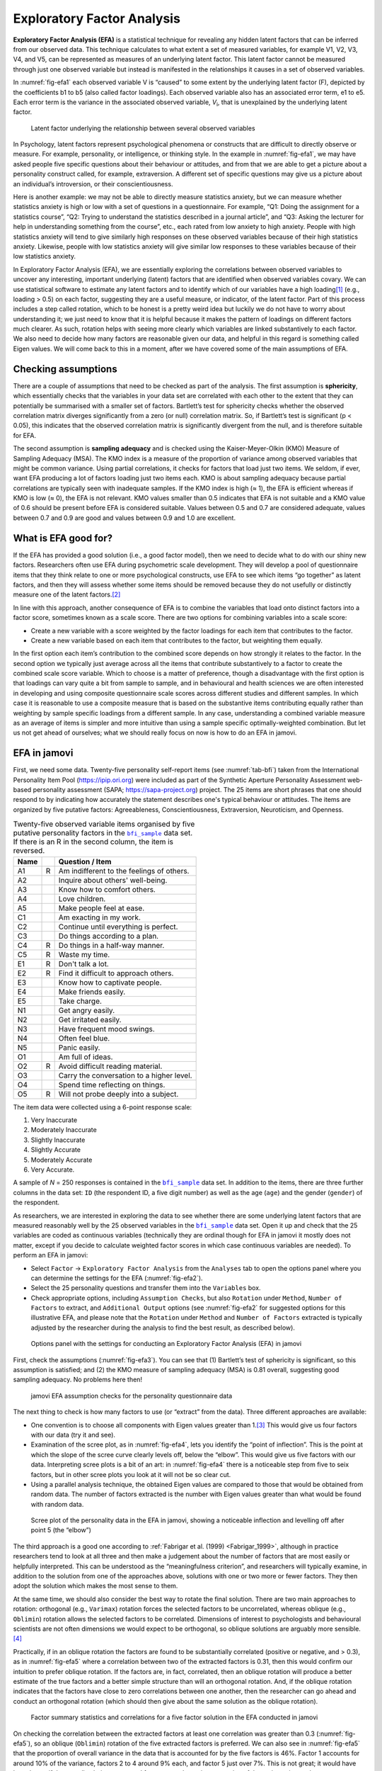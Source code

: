 .. sectionauthor:: `Danielle J. Navarro <https://djnavarro.net/>`_ and `David R. Foxcroft <https://www.davidfoxcroft.com/>`_

Exploratory Factor Analysis
---------------------------

**Exploratory Factor Analysis (EFA)** is a statistical technique for revealing
any hidden latent factors that can be inferred from our observed data. This
technique calculates to what extent a set of measured variables, for example
V1, V2, V3, V4, and V5, can be represented as measures of an underlying latent
factor. This latent factor cannot be measured through just one observed
variable but instead is manifested in the relationships it causes in a set of
observed variables.

In :numref:`fig-efa1` each observed variable V is “caused” to some extent by
the underlying latent factor (F), depicted by the coefficients b1 to b5 (also
called factor loadings). Each observed variable also has an associated error
term, e1 to e5. Each error term is the variance in the associated observed
variable, *V*\ :sub:`i`, that is unexplained by the underlying latent factor.

.. ----------------------------------------------------------------------------

.. figure:: ../_images/lsj_efa1.*
   :alt: Latent factor underlying the relationship between observed variables
   :name: fig-efa1

   Latent factor underlying the relationship between several observed variables
      
.. ----------------------------------------------------------------------------

In Psychology, latent factors represent psychological phenomena or constructs
that are difficult to directly observe or measure. For example, personality, or
intelligence, or thinking style. In the example in :numref:`fig-efa1`, we may
have asked people five specific questions about their behaviour or attitudes,
and from that we are able to get a picture about a personality construct
called, for example, extraversion. A different set of specific questions may
give us a picture about an individual’s introversion, or their
conscientiousness.

Here is another example: we may not be able to directly measure statistics
anxiety, but we can measure whether statistics anxiety is high or low with a
set of questions in a questionnaire. For example, “Q1: Doing the assignment for
a statistics course”, “Q2: Trying to understand the statistics described in a
journal article”, and “Q3: Asking the lecturer for help in understanding
something from the course”, etc., each rated from low anxiety to high anxiety.
People with high statistics anxiety will tend to give similarly high responses
on these observed variables because of their high statistics anxiety. Likewise,
people with low statistics anxiety will give similar low responses to these
variables because of their low statistics anxiety.

In Exploratory Factor Analysis (EFA), we are essentially exploring the
correlations between observed variables to uncover any interesting, important
underlying (latent) factors that are identified when observed variables covary.
We can use statistical software to estimate any latent factors and to identify
which of our variables have a high loading\ [#]_ (e.g., loading > 0.5) on each
factor, suggesting they are a useful measure, or indicator, of the latent
factor. Part of this process includes a step called rotation, which to be
honest is a pretty weird idea but luckily we do not have to worry about
understanding it; we just need to know that it is helpful because it makes the
pattern of loadings on different factors much clearer. As such, rotation helps
with seeing more clearly which variables are linked substantively to each
factor. We also need to decide how many factors are reasonable given our data,
and helpful in this regard is something called Eigen values. We will come back
to this in a moment, after we have covered some of the main assumptions of EFA.

Checking assumptions
~~~~~~~~~~~~~~~~~~~~

There are a couple of assumptions that need to be checked as part of the
analysis. The first assumption is **sphericity**, which essentially checks that
the variables in your data set are correlated with each other to the extent
that they can potentially be summarised with a smaller set of factors.
Bartlett’s test for sphericity checks whether the observed correlation matrix
diverges significantly from a zero (or null) correlation matrix. So, if
Bartlett’s test is significant (p < 0.05), this indicates that the observed
correlation matrix is significantly divergent from the null, and is therefore
suitable for EFA.

The second assumption is **sampling adequacy** and is checked using the
Kaiser-Meyer-Olkin (KMO) Measure of Sampling Adequacy (MSA). The KMO index is a
measure of the proportion of variance among observed variables that might be
common variance. Using partial correlations, it checks for factors that load
just two items. We seldom, if ever, want EFA producing a lot of factors loading
just two items each. KMO is about sampling adequacy because partial
correlations are typically seen with inadequate samples. If the KMO index is
high (≈ 1), the EFA is efficient whereas if KMO is low (≈ 0), the EFA is not
relevant. KMO values smaller than 0.5 indicates that EFA is not suitable and a
KMO value of 0.6 should be present before EFA is considered suitable. Values
between 0.5 and 0.7 are considered adequate, values between 0.7 and 0.9 are
good and values between 0.9 and 1.0 are excellent.

What is EFA good for?
~~~~~~~~~~~~~~~~~~~~~

If the EFA has provided a good solution (i.e., a good factor model), then we
need to decide what to do with our shiny new factors. Researchers often use EFA
during psychometric scale development. They will develop a pool of
questionnaire items that they think relate to one or more psychological
constructs, use EFA to see which items “go together” as latent factors, and
then they will assess whether some items should be removed because they do not
usefully or distinctly measure one of the latent factors.\ [#]_

In line with this approach, another consequence of EFA is to combine the
variables that load onto distinct factors into a factor score, sometimes known
as a scale score. There are two options for combining variables into a scale
score:

-  Create a new variable with a score weighted by the factor loadings for each
   item that contributes to the factor.

-  Create a new variable based on each item that contributes to the factor, but
   weighting them equally.

In the first option each item’s contribution to the combined score depends on
how strongly it relates to the factor. In the second option we typically just
average across all the items that contribute substantively to a factor to
create the combined scale score variable. Which to choose is a matter of
preference, though a disadvantage with the first option is that loadings can
vary quite a bit from sample to sample, and in behavioural and health sciences
we are often interested in developing and using composite questionnaire scale
scores across different studies and different samples. In which case it is
reasonable to use a composite measure that is based on the substantive items
contributing equally rather than weighting by sample specific loadings from a
different sample. In any case, understanding a combined variable measure as an
average of items is simpler and more intuitive than using a sample specific
optimally-weighted combination. But let us not get ahead of ourselves; what we
should really focus on now is how to do an EFA in jamovi.

.. _EFA_in_jamovi:

EFA in jamovi
~~~~~~~~~~~~~

First, we need some data. Twenty-five personality self-report items (see
:numref:`tab-bfi`) taken from the International Personality Item Pool
(`https://ipip.ori.org <https://ipip.ori.org>`_) were included as part of the
Synthetic Aperture Personality Assessment web-based personality assessment
(SAPA; `https://sapa-project.org <https://sapa-project.org>`_) project. The 25
items are short phrases that one should respond to by indicating how accurately
the statement describes one's typical behaviour or attitudes. The items are
organized by five putative factors: Agreeableness, Conscientiousness,
Extraversion, Neuroticism, and Openness.

.. table:: Twenty-five observed variable items organised by five putative
   personality factors in the |bfi_sample|_ data set. If there is an R in the
   second column, the item is reversed.
   :name: tab-bfi

   +------+---+-------------------------------------------+
   | Name |   | Question / Item                           |
   +======+===+===========================================+
   | A1   | R | Am indifferent to the feelings of others. |
   +------+---+-------------------------------------------+
   | A2   |   | Inquire about others' well-being.         |
   +------+---+-------------------------------------------+
   | A3   |   | Know how to comfort others.               |
   +------+---+-------------------------------------------+
   | A4   |   | Love children.                            |
   +------+---+-------------------------------------------+
   | A5   |   | Make people feel at ease.                 |
   +------+---+-------------------------------------------+
   | C1   |   | Am exacting in my work.                   |
   +------+---+-------------------------------------------+
   | C2   |   | Continue until everything is perfect.     |
   +------+---+-------------------------------------------+
   | C3   |   | Do things according to a plan.            |
   +------+---+-------------------------------------------+
   | C4   | R | Do things in a half-way manner.           |
   +------+---+-------------------------------------------+
   | C5   | R | Waste my time.                            |
   +------+---+-------------------------------------------+
   | E1   | R | Don't talk a lot.                         |
   +------+---+-------------------------------------------+
   | E2   | R | Find it difficult to approach others.     |
   +------+---+-------------------------------------------+
   | E3   |   | Know how to captivate people.             |
   +------+---+-------------------------------------------+
   | E4   |   | Make friends easily.                      |
   +------+---+-------------------------------------------+
   | E5   |   | Take charge.                              |
   +------+---+-------------------------------------------+
   | N1   |   | Get angry easily.                         |
   +------+---+-------------------------------------------+
   | N2   |   | Get irritated easily.                     |
   +------+---+-------------------------------------------+
   | N3   |   | Have frequent mood swings.                |
   +------+---+-------------------------------------------+
   | N4   |   | Often feel blue.                          |
   +------+---+-------------------------------------------+
   | N5   |   | Panic easily.                             |
   +------+---+-------------------------------------------+
   | O1   |   | Am full of ideas.                         |
   +------+---+-------------------------------------------+
   | O2   | R | Avoid difficult reading material.         |
   +------+---+-------------------------------------------+
   | O3   |   | Carry the conversation to a higher level. |
   +------+---+-------------------------------------------+
   | O4   |   | Spend time reflecting on things.          |
   +------+---+-------------------------------------------+
   | O5   | R | Will not probe deeply into a subject.     |
   +------+---+-------------------------------------------+


The item data were collected using a 6-point response scale:

#. Very Inaccurate

#. Moderately Inaccurate

#. Slightly Inaccurate

#. Slightly Accurate

#. Moderately Accurate

#. Very Accurate.

A sample of *N* = 250 responses is contained in the |bfi_sample|_ data set. In
addition to the items, there are three further columns in the data set: ``ID``
(the respondent ID, a five digit number) as well as the age (``age``) and the
gender (``gender``) of the respondent.

As researchers, we are interested in exploring the data to see whether there
are some underlying latent factors that are measured reasonably well by the 25
observed variables in the |bfi_sample|_ data set. Open it up and check that the
25 variables are coded as continuous variables |continuous| (technically they
are ordinal |ordinal| though for EFA in jamovi it mostly does not matter, except
if you decide to calculate weighted factor scores in which case continuous
variables |continuous| are needed). To perform an EFA in jamovi:

-  Select ``Factor`` → ``Exploratory Factor Analysis`` from the ``Analyses``
   tab to open the options panel where you can determine the settings for the
   EFA (:numref:`fig-efa2`).

-  Select the 25 personality questions and transfer them into the ``Variables``
   box.

-  Check appropriate options, including ``Assumption Checks``, but also
   ``Rotation`` under ``Method``, ``Number of Factors`` to extract, and
   ``Additional Output`` options (see :numref:`fig-efa2` for suggested options
   for this illustrative EFA, and please note that the ``Rotation`` under
   ``Method`` and ``Number of Factors`` extracted is typically adjusted by the
   researcher during the analysis to find the best result, as described below).
   
.. ----------------------------------------------------------------------------

.. figure:: ../_images/lsj_efa2.*
   :alt: jamovi EFA analysis window
   :name: fig-efa2

   Options panel with the settings for conducting an Exploratory Factor
   Analysis (EFA) in jamovi
      
.. ----------------------------------------------------------------------------  

First, check the assumptions (:numref:`fig-efa3`). You can see that (1)
Bartlett’s test of sphericity is significant, so this assumption is satisfied;
and (2) the KMO measure of sampling adequacy (MSA) is 0.81 overall, suggesting
good sampling adequacy. No problems here then!

.. ----------------------------------------------------------------------------

.. figure:: ../_images/lsj_efa3.*
   :alt: jamovi EFA assumption checks for the personality questionnaire data
   :name: fig-efa3

   jamovi EFA assumption checks for the personality questionnaire data
      
.. ----------------------------------------------------------------------------

The next thing to check is how many factors to use (or “extract” from the
data). Three different approaches are available:

-  One convention is to choose all components with Eigen values greater than
   1.\ [#]_ This would give us four factors with our data (try it and see).

-  Examination of the scree plot, as in :numref:`fig-efa4`, lets you identify
   the “point of inflection”. This is the point at which the slope of the scree
   curve clearly levels off, below the “elbow”. This would give us five factors
   with our data. Interpreting scree plots is a bit of an art: in
   :numref:`fig-efa4` there is a noticeable step from five to seix factors, but
   in other scree plots you look at it will not be so clear cut.

-  Using a parallel analysis technique, the obtained Eigen values are compared
   to those that would be obtained from random data. The number of factors
   extracted is the number with Eigen values greater than what would be found
   with random data.

.. ----------------------------------------------------------------------------

.. figure:: ../_images/lsj_efa4.*
   :alt: Scree plot of the personality data
   :name: fig-efa4

   Scree plot of the personality data in the EFA in jamovi, showing a
   noticeable inflection and levelling off after point 5 (the “elbow”)
      
.. ----------------------------------------------------------------------------

The third approach is a good one according to :ref:`Fabrigar et al. (1999)
<Fabrigar_1999>`, although in practice researchers tend to look at all three
and then make a judgement about the number of factors that are most easily or
helpfully interpreted. This can be understood as the “meaningfulness criterion”,
and researchers will typically examine, in addition to the solution from one of
the approaches above, solutions with one or two more or fewer factors. They
then adopt the solution which makes the most sense to them.

At the same time, we should also consider the best way to rotate the final
solution. There are two main approaches to rotation: orthogonal (e.g.,
``Varimax``) rotation forces the selected factors to be uncorrelated, whereas
oblique (e.g., ``Oblimin``) rotation allows the selected factors to be
correlated. Dimensions of interest to psychologists and behavioural scientists
are not often dimensions we would expect to be orthogonal, so oblique solutions
are arguably more sensible.\ [#]_

Practically, if in an oblique rotation the factors are found to be
substantially correlated (positive or negative, and > 0.3), as in
:numref:`fig-efa5` where a correlation between two of the extracted factors is
0.31, then this would confirm our intuition to prefer oblique rotation. If
the factors are, in fact, correlated, then an oblique rotation will produce a
better estimate of the true factors and a better simple structure than will an
orthogonal rotation. And, if the oblique rotation indicates that the factors
have close to zero correlations between one another, then the researcher can go
ahead and conduct an orthogonal rotation (which should then give about the same
solution as the oblique rotation).

.. ----------------------------------------------------------------------------

.. figure:: ../_images/lsj_efa5.*
   :alt: Factor summary statistics and correlations
   :name: fig-efa5

   Factor summary statistics and correlations for a five factor solution
   in the EFA conducted in jamovi
      
.. ----------------------------------------------------------------------------

On checking the correlation between the extracted factors at least one
correlation was greater than 0.3 (:numref:`fig-efa5`), so an oblique
(``Oblimin``) rotation of the five extracted factors is preferred. We can also
see in :numref:`fig-efa5` that the proportion of overall variance in the data
that is accounted for by the five factors is 46\%. Factor 1 accounts for around
10\% of the variance, factors 2 to 4 around 9\% each, and factor 5 just over
7\%. This is not great; it would have been better if the overall solution
accounted for a more substantive proportion of the variance in our data.

Be aware that in every EFA you could potentially have the same number of
factors as observed variables, but every additional factor you include will add
a smaller amount of explained variance. If the first few factors explain a good
amount of the variance in the original 25 variables, then those factors are
clearly a useful, simpler substitute for the 25 variables. You can drop the
rest without losing too much of the original variability. But if it takes 18
factors (for example) to explain most of the variance in those 25 variables,
you might as well just use the original 25.

:numref:`fig-efa6` shows the factor loadings. That is, how the 25 different
personality items load onto each of the five selected factors. We have hidden
loadings less than 0.3 (set in the options shown in :numref:`fig-efa2`).

.. ----------------------------------------------------------------------------

.. figure:: ../_images/lsj_efa6.*
   :alt: Factor loadings for a five factor solution
   :name: fig-efa6

   Factor loadings for a five factor solution in the EFA conducted in jamovi
      
.. ----------------------------------------------------------------------------

For factors 1, 2, 3 and 4 the pattern of factor loadings closely matches the
putative factors specified in :numref:`tab-bfi`. Phew! And factor 5 is pretty
close, with four of the five observed variables that putatively measure
“Openness” loading pretty well onto the factor. Variable ``O4`` does not quite
seem to fit though, as the factor solution in :numref:`fig-efa6` suggests that
it loads onto factor 4 (albeit with a relatively low loading) but not
substantively onto factor 5.

The other thing to note is that those variables that were denoted as “R:
reverse coding” in :numref:`tab-bfi` are those that have negative factor
loadings. Take a look at the items ``A1`` (“Am indifferent to the feelings of
others”) and ``A2`` (“Inquire about others’ well-being”). We can see that a
high score on ``A1`` indicates low Agreeableness, whereas a high score on
``A2`` (and all the other ``A``-variables for that matter) indicates high
Agreeableness. Therefore A1 will be negatively correlated with the other 
``A``-variables, and this is why it has a negative factor loading, as shown
in :numref:`fig-efa6`.

We can also see in :numref:`fig-efa6` the ``Uniqueness`` of each variable.
Uniqueness is the proportion of variance that is “unique” to the variable and
not explained by the factors.\ [#]_ For example, 72\% of the variance in ``A1``
is not explained by the factors in the five factor solution. In contrast,
``N1`` has relatively low variance not accounted for by the factor solution
(35\%). Note that the greater the ``Uniqueness``, the lower the relevance or
contribution of the variable in the factor model.

To be honest, it is unusual to get such a neat solution in EFA. It is typically
quite a bit more messy than this, and often interpreting the meaning of the
factors is more challenging. It is not often that you have such a clearly
delineated item pool. More often you will have a whole heap of observed
variables that you think may be indicators of a few underlying latent factors,
but you do not have such a strong sense of which variables are going to go
where!

So, we seem to have a pretty good five factor solution, albeit accounting for
a relatively low overall proportion of the observed variance. Let us assume we
are happy with this solution and want to use our factors in further analysis.
The straightforward option is to calculate an overall (average) score for each
factor by adding together the score for each variable that loads substantively
onto the factor and then dividing by the number of variables. For each person
in our data set that would mean, for example for the Agreeableness factor,
adding together ``A1 + A2 + A3 + A4 + A5``, and then dividing by 5.\ [#]_
In essence, this means that the factor score we have calculated is based on
equally weighted scores from each of the included variables. We can do this in
jamovi in two steps:

#. Recode ``A1`` into ``A1R`` by reverse scoring the values in the variable
   (i.e., 6 = 1; 5 = 2; 4 = 3; 3 = 4; 2 = 5; 1 = 6) using the jamovi
   transform variable command (see :numref:`fig-efa7`).

#. Compute a new variable, called ``Agreeableness``, by calculating the mean of
   ``A1R``, ``A2``, ``A3``, ``A4`` and ``A5``. Do this using the jamovi
   ``Compute`` command to create a new variable (see :numref:`fig-efa8`).

.. ----------------------------------------------------------------------------

.. figure:: ../_images/lsj_efa7.*
   :alt: Recode variable using the Transform command in jamovi
   :name: fig-efa7

   Recode variable using the Transform command in jamovi
      
.. ----------------------------------------------------------------------------

.. figure:: ../_images/lsj_efa8.*
   :alt: Compute new scale score variable in jamovi
   :name: fig-efa8

   Compute new scale score variable using a Computed variable in jamovi
      
.. ----------------------------------------------------------------------------

Another option is to create an optimally-weighted factor score index. To do
this, save the factor scores to the data set, using the ``Factor scores``
checkbox in the drop-down menu ``Save``. Once you have done this you will see
that five new variables (columns) have been added to the data, one for each
factor extracted (see :numref:`fig-efa9` and :numref:`fig-efa10`).

.. ----------------------------------------------------------------------------

.. figure:: ../_images/lsj_efa9.*
   :alt: |Rj|_ editor commands for creating optimally weighted factor scores
   :name: fig-efa9

   |Rj|_ editor commands for creating optimally weighted factor scores for
   the five factor solution
      
.. ----------------------------------------------------------------------------   

.. figure:: ../_images/lsj_efa10.*
   :alt: Newly created data file with new factor score variables
   :name: fig-efa10

   Newly created data file ``bfifactscores.csv`` created in the |Rj|_ editor,
   and containing the five factor score variables. Note that each of the new
   factor score variables is labelled corresponding to the order that the
   factors are listed in the factor loadings table.

.. ----------------------------------------------------------------------------

Now you can go ahead and undertake further analyses, using either the factor-
based scores (a mean scale score approach) or using the optimally-weighted
factor scores calculated via the |Rj|_ editor. Your choice! For example, one
thing you might like to do is see whether there are any gender differences in
each of our personality scales. We did this for the Agreeableness score that we
calculated using the factor-based score approach, and although the plot (see
:numref:`fig-efa11`) showed that males were less agreeable than females, this
was not a significant difference (Mann-Whitney *U* = 5760.5, *p* = 0.073).

.. ----------------------------------------------------------------------------

.. figure:: ../_images/lsj_efa11.*
   :alt: Gender differences in Agreeableness factor-based scores
   :name: fig-efa11

   Comparing differences in Agreeableness factor-based scores between males and
   females
      
.. ----------------------------------------------------------------------------

Writing up an EFA
~~~~~~~~~~~~~~~~~

Hopefully, so far we have given you some sense of EFA and how to undertake EFA
in jamovi. So, once you have completed your EFA, how do you write it up? There
is not a formal standard way to write up an EFA, and examples tend to vary by
discipline and researcher. That said, there are some fairly standard pieces of
information to include in your write-up:

#. What are the theoretical underpinnings for the area you are studying, and
   specifically for the constructs that you are interested in uncovering
   through EFA?

#. A description of the sample (e.g., demographic information, sample size,
   sampling method).

#. A description of the type of data used (e.g., nominal |nominal|, continuous
   |continuous|) and descriptive statistics.

#. Describe how you went about testing the assumptions for EFA. Details
   regarding sphericity checks and measures of sampling adequacy should be
   reported.

#. Explain what FA extraction method (e.g., maximum likelihood) was used.

#. Explain the criteria and process used for deciding how many factors were
   extracted in the final solution, and which items were selected. Clearly
   explain the rationale for key decisions during the EFA process.

#. Explain what rotation methods were attempted, the reasons why, and the
   results.

#. Final factor loadings should be reported in the results, in a table. This
   table should also report the uniqueness (or communality) for each variable
   (in the final column). Factor loadings should be reported with descriptive
   labels in addition to item numbers. Correlations between the factors should
   also be included, either at the bottom of this table, in a separate table.

#. Meaningful names for the extracted factors should be provided. You may like
   to use previously selected factor names, but on examining the actual items
   and factors you may think a different name is more appropriate.

------

.. [#]
   Quite helpfully, factor loadings can be interpreted like standardized
   regression coefficients

.. [#]
   A more advanced statistical technique, one which is beyond the scope of this
   book, undertakes regression modelling where latent factors are used in
   prediction models of other latent factors. This is called “structural
   equation modelling” and there are specific software programs and R packages
   dedicated to this approach.

.. [#]
   An Eigen value indicates how much of the variance in the observed variables
   a factor accounts for. A factor with an Eigen value > 1 accounts for more
   variance than a single observed variable.

.. [#]
   Oblique rotations provide two factor matrices, one called a structure matrix
   and one called a pattern matrix. In jamovi just the pattern matrix is shown
   in the results as this is typically the most useful for interpretation,
   though some experts suggest that both can be helpful. In a structure matrix
   coefficients show the relationship between the variable and the factors
   whilst ignoring the relationship of that factor with all the other factors
   (i.e., a zero-order correlation). Pattern matrix coefficients show the
   unique contribution of a factor to a variable whilst controlling for the
   effects of other factors on that variable (akin to standardized partial
   regression coefficient). Under orthogonal rotation, structure and pattern
   coefficients are the same.

.. [#]
   Sometimes reported in factor analysis is “communality” which is the amount
   of variance in a variable that is accounted for by the factor solution.
   Uniqueness is equal to (1 - *communality*)

.. [#]
   Remembering to first reverse score some variables if necessary.

.. ----------------------------------------------------------------------------

.. |Rj|                                replace:: ``Rj``
.. _Rj:                                https://docs.jamovi.org/_pages/Rj_overview.html

.. |bfi_sample|                        replace:: ``bfi_sample``
.. _bfi_sample:                        ../../_statics/data/bfi_sample.omv

.. |continuous|                        image:: ../_images/variable-continuous.*
   :width: 16px
 
.. |nominal|                           image:: ../_images/variable-nominal.*
   :width: 16px
 
.. |ordinal|                           image:: ../_images/variable-ordinal.*
   :width: 16px
